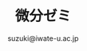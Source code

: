#+OPTIONS:   H:6 toc:nil num:nil
#+OPTIONS: ^:{}
#+PROPERTY:  header-args :padline no
#+title: 微分ゼミ
#+author: suzuki@iwate-u.ac.jp

#+HTML_HEAD: <script type="text/javascript" async src="https://cdnjs.cloudflare.com/ajax/libs/mathjax/2.7.1/MathJax.js?config=TeX-AMS_CHTML"></script>

# #+HTML_MATHJAX:  path:"http://cdn.mathjax.org/mathjax/latest/MathJax.js"
